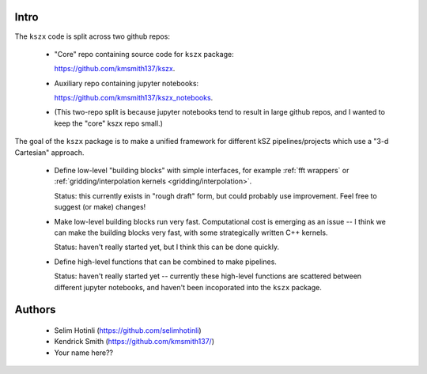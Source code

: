 Intro
-----

The ``kszx`` code is split across two github repos:

  - "Core" repo containing source code for ``kszx`` package:

    https://github.com/kmsmith137/kszx.

  - Auxiliary repo containing jupyter notebooks:

    https://github.com/kmsmith137/kszx_notebooks.

  - (This two-repo split is because jupyter notebooks tend to result in large github repos,
    and I wanted to keep the "core" kszx repo small.)

The goal of the ``kszx`` package is to make a unified framework for different kSZ pipelines/projects
which use a "3-d Cartesian" approach.

 - Define low-level "building blocks" with simple interfaces, for example :ref:`fft wrappers`
   or :ref:`gridding/interpolation kernels <gridding/interpolation>`.

   Status: this currently exists in "rough draft" form, but could probably use improvement.
   Feel free to suggest (or make) changes!
   
 - Make low-level building blocks run very fast.
   Computational cost is emerging as an issue -- I think we can make the building blocks very fast,
   with some strategically written C++ kernels.

   Status: haven't really started yet, but I think this can be done quickly.
   
 - Define high-level functions that can be combined to make pipelines.

   Status: haven't really started yet -- currently these high-level functions are scattered
   between different jupyter notebooks, and haven't been incoporated into the ``kszx`` package.

Authors
-------

 - Selim Hotinli (https://github.com/selimhotinli)
 - Kendrick Smith (https://github.com/kmsmith137/)
 - Your name here??
